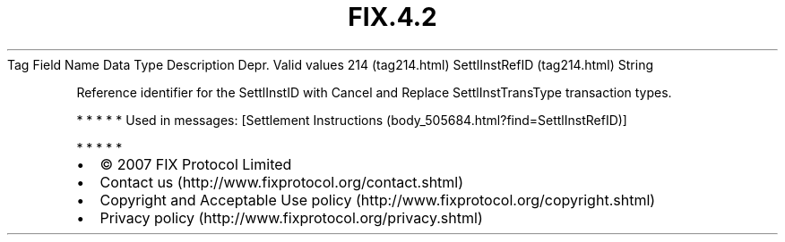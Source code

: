 .TH FIX.4.2 "" "" "Tag #214"
Tag
Field Name
Data Type
Description
Depr.
Valid values
214 (tag214.html)
SettlInstRefID (tag214.html)
String
.PP
Reference identifier for the SettlInstID with Cancel and Replace
SettlInstTransType transaction types.
.PP
   *   *   *   *   *
Used in messages:
[Settlement Instructions (body_505684.html?find=SettlInstRefID)]
.PP
   *   *   *   *   *
.PP
.PP
.IP \[bu] 2
© 2007 FIX Protocol Limited
.IP \[bu] 2
Contact us (http://www.fixprotocol.org/contact.shtml)
.IP \[bu] 2
Copyright and Acceptable Use policy (http://www.fixprotocol.org/copyright.shtml)
.IP \[bu] 2
Privacy policy (http://www.fixprotocol.org/privacy.shtml)

